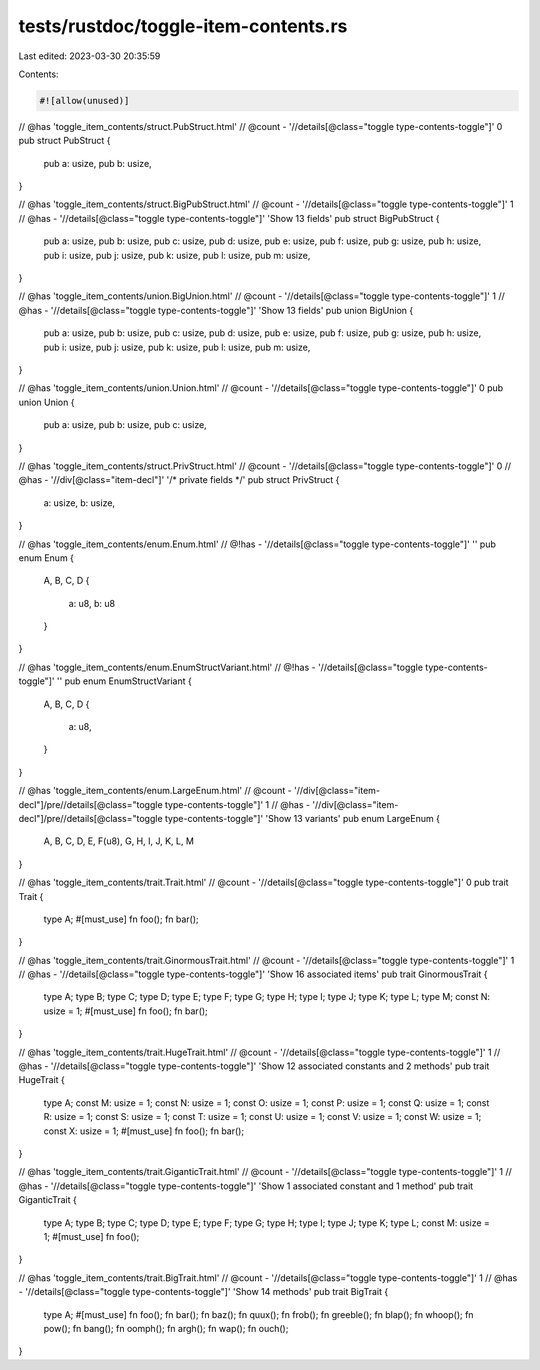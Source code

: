 tests/rustdoc/toggle-item-contents.rs
=====================================

Last edited: 2023-03-30 20:35:59

Contents:

.. code-block:: rs

    #![allow(unused)]

// @has 'toggle_item_contents/struct.PubStruct.html'
// @count - '//details[@class="toggle type-contents-toggle"]' 0
pub struct PubStruct {
    pub a: usize,
    pub b: usize,
}

// @has 'toggle_item_contents/struct.BigPubStruct.html'
// @count - '//details[@class="toggle type-contents-toggle"]' 1
// @has - '//details[@class="toggle type-contents-toggle"]' 'Show 13 fields'
pub struct BigPubStruct {
    pub a: usize,
    pub b: usize,
    pub c: usize,
    pub d: usize,
    pub e: usize,
    pub f: usize,
    pub g: usize,
    pub h: usize,
    pub i: usize,
    pub j: usize,
    pub k: usize,
    pub l: usize,
    pub m: usize,
}

// @has 'toggle_item_contents/union.BigUnion.html'
// @count - '//details[@class="toggle type-contents-toggle"]' 1
// @has - '//details[@class="toggle type-contents-toggle"]' 'Show 13 fields'
pub union BigUnion {
    pub a: usize,
    pub b: usize,
    pub c: usize,
    pub d: usize,
    pub e: usize,
    pub f: usize,
    pub g: usize,
    pub h: usize,
    pub i: usize,
    pub j: usize,
    pub k: usize,
    pub l: usize,
    pub m: usize,
}

// @has 'toggle_item_contents/union.Union.html'
// @count - '//details[@class="toggle type-contents-toggle"]' 0
pub union Union {
    pub a: usize,
    pub b: usize,
    pub c: usize,
}

// @has 'toggle_item_contents/struct.PrivStruct.html'
// @count - '//details[@class="toggle type-contents-toggle"]' 0
// @has - '//div[@class="item-decl"]' '/* private fields */'
pub struct PrivStruct {
    a: usize,
    b: usize,
}

// @has 'toggle_item_contents/enum.Enum.html'
// @!has - '//details[@class="toggle type-contents-toggle"]' ''
pub enum Enum {
    A, B, C,
    D {
        a: u8,
        b: u8
    }
}

// @has 'toggle_item_contents/enum.EnumStructVariant.html'
// @!has - '//details[@class="toggle type-contents-toggle"]' ''
pub enum EnumStructVariant {
    A, B, C,
    D {
        a: u8,
    }
}

// @has 'toggle_item_contents/enum.LargeEnum.html'
// @count - '//div[@class="item-decl"]/pre//details[@class="toggle type-contents-toggle"]' 1
// @has - '//div[@class="item-decl"]/pre//details[@class="toggle type-contents-toggle"]' 'Show 13 variants'
pub enum LargeEnum {
    A, B, C, D, E, F(u8), G, H, I, J, K, L, M
}

// @has 'toggle_item_contents/trait.Trait.html'
// @count - '//details[@class="toggle type-contents-toggle"]' 0
pub trait Trait {
    type A;
    #[must_use]
    fn foo();
    fn bar();
}

// @has 'toggle_item_contents/trait.GinormousTrait.html'
// @count - '//details[@class="toggle type-contents-toggle"]' 1
// @has - '//details[@class="toggle type-contents-toggle"]' 'Show 16 associated items'
pub trait GinormousTrait {
    type A;
    type B;
    type C;
    type D;
    type E;
    type F;
    type G;
    type H;
    type I;
    type J;
    type K;
    type L;
    type M;
    const N: usize = 1;
    #[must_use]
    fn foo();
    fn bar();
}

// @has 'toggle_item_contents/trait.HugeTrait.html'
// @count - '//details[@class="toggle type-contents-toggle"]' 1
// @has - '//details[@class="toggle type-contents-toggle"]' 'Show 12 associated constants and 2 methods'
pub trait HugeTrait {
    type A;
    const M: usize = 1;
    const N: usize = 1;
    const O: usize = 1;
    const P: usize = 1;
    const Q: usize = 1;
    const R: usize = 1;
    const S: usize = 1;
    const T: usize = 1;
    const U: usize = 1;
    const V: usize = 1;
    const W: usize = 1;
    const X: usize = 1;
    #[must_use]
    fn foo();
    fn bar();
}

// @has 'toggle_item_contents/trait.GiganticTrait.html'
// @count - '//details[@class="toggle type-contents-toggle"]' 1
// @has - '//details[@class="toggle type-contents-toggle"]' 'Show 1 associated constant and 1 method'
pub trait GiganticTrait {
    type A;
    type B;
    type C;
    type D;
    type E;
    type F;
    type G;
    type H;
    type I;
    type J;
    type K;
    type L;
    const M: usize = 1;
    #[must_use]
    fn foo();
}

// @has 'toggle_item_contents/trait.BigTrait.html'
// @count - '//details[@class="toggle type-contents-toggle"]' 1
// @has - '//details[@class="toggle type-contents-toggle"]' 'Show 14 methods'
pub trait BigTrait {
    type A;
    #[must_use]
    fn foo();
    fn bar();
    fn baz();
    fn quux();
    fn frob();
    fn greeble();
    fn blap();
    fn whoop();
    fn pow();
    fn bang();
    fn oomph();
    fn argh();
    fn wap();
    fn ouch();
}


